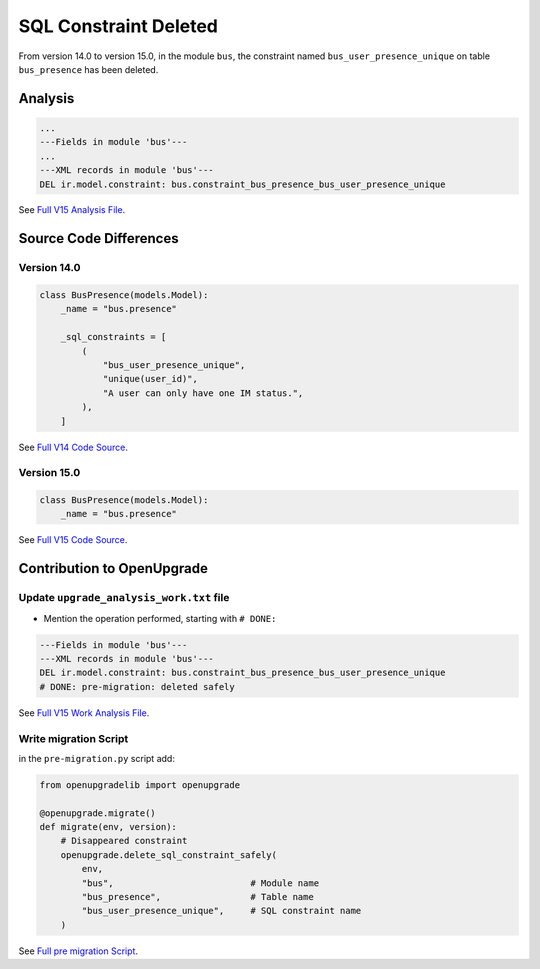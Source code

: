 SQL Constraint Deleted
++++++++++++++++++++++

From version 14.0 to version 15.0, in the module ``bus``, the constraint
named ``bus_user_presence_unique`` on table ``bus_presence`` has been deleted.

Analysis
--------

.. code-block:: text

    ...
    ---Fields in module 'bus'---
    ...
    ---XML records in module 'bus'---
    DEL ir.model.constraint: bus.constraint_bus_presence_bus_user_presence_unique

See `Full V15 Analysis File <https://github.com/OCA/OpenUpgrade/blob/15.0/openupgrade_scripts/scripts/bus/15.0.1.0/upgrade_analysis.txt>`_.

Source Code Differences
-----------------------

Version 14.0
""""""""""""

.. code-block:: python

    class BusPresence(models.Model):
        _name = "bus.presence"

        _sql_constraints = [
            (
                "bus_user_presence_unique",
                "unique(user_id)",
                "A user can only have one IM status.",
            ),
        ]

See `Full V14 Code Source <https://github.com/odoo/odoo/blob/14.0/addons/bus/models/bus_presence.py#L17-L28>`_.


Version 15.0
""""""""""""

.. code-block:: python

    class BusPresence(models.Model):
        _name = "bus.presence"

See `Full V15 Code Source <https://github.com/odoo/odoo/blob/15.0/addons/bus/models/bus_presence.py#L17-L26>`_.

Contribution to OpenUpgrade
---------------------------

Update ``upgrade_analysis_work.txt`` file
"""""""""""""""""""""""""""""""""""""""""

* Mention the operation performed, starting with ``# DONE:``

.. code-block:: text

    ---Fields in module 'bus'---
    ---XML records in module 'bus'---
    DEL ir.model.constraint: bus.constraint_bus_presence_bus_user_presence_unique
    # DONE: pre-migration: deleted safely

See `Full V15 Work Analysis File <https://github.com/OCA/OpenUpgrade/blob/15.0/openupgrade_scripts/scripts/bus/15.0.1.0/upgrade_analysis_work.txt>`_.

Write migration Script
""""""""""""""""""""""

in the ``pre-migration.py`` script add:

.. code-block:: python

    from openupgradelib import openupgrade

    @openupgrade.migrate()
    def migrate(env, version):
        # Disappeared constraint
        openupgrade.delete_sql_constraint_safely(
            env,
            "bus",                          # Module name
            "bus_presence",                 # Table name
            "bus_user_presence_unique",     # SQL constraint name
        )

See `Full pre migration Script <https://github.com/OCA/OpenUpgrade/blob/15.0/openupgrade_scripts/scripts/bus/15.0.1.0/pre-migration.py>`_.
